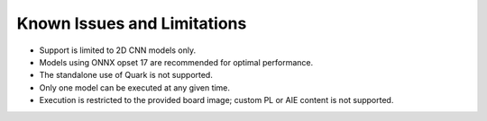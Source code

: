 Known Issues and Limitations
============================

- Support is limited to 2D CNN models only.
- Models using ONNX opset 17 are recommended for optimal performance.
- The standalone use of Quark is not supported.
- Only one model can be executed at any given time.
- Execution is restricted to the provided board image; custom PL or AIE content is not supported.
